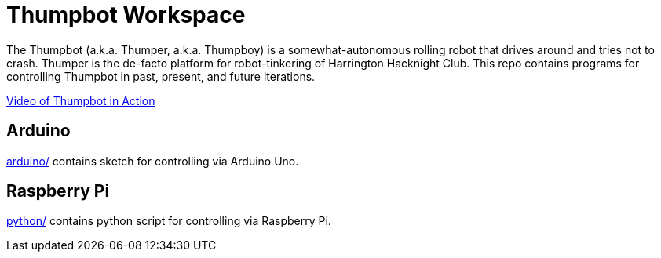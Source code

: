 = Thumpbot Workspace =

The Thumpbot (a.k.a. Thumper, a.k.a. Thumpboy) is a somewhat-autonomous rolling robot that drives around and tries not to crash. Thumper is the de-facto platform for robot-tinkering of Harrington Hacknight Club. This repo contains programs for controlling Thumpbot in past, present, and future iterations.

https://www.instagram.com/p/x0ke4qsZbQ[Video of Thumpbot in Action]

== Arduino ==

link:arduino/[arduino/] contains sketch for controlling via Arduino Uno.

== Raspberry Pi ==
link:python/[python/] contains python script for controlling via Raspberry Pi.

